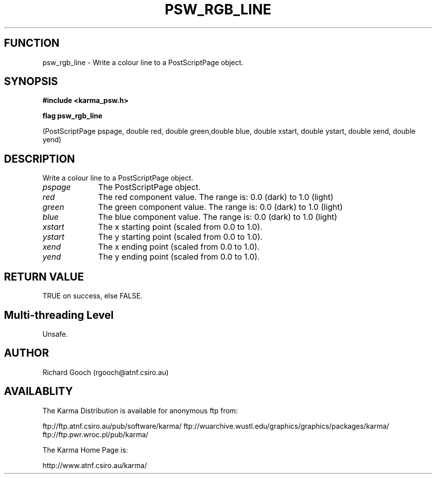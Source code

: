 .TH PSW_RGB_LINE 3 "13 Nov 2005" "Karma Distribution"
.SH FUNCTION
psw_rgb_line \- Write a colour line to a PostScriptPage object.
.SH SYNOPSIS
.B #include <karma_psw.h>
.sp
.B flag psw_rgb_line
.sp
(PostScriptPage pspage, double red, double green,double blue,
double xstart, double ystart, double xend, double yend)
.SH DESCRIPTION
Write a colour line to a PostScriptPage object.
.IP \fIpspage\fP 1i
The PostScriptPage object.
.IP \fIred\fP 1i
The red component value. The range is: 0.0 (dark) to 1.0 (light)
.IP \fIgreen\fP 1i
The green component value. The range is: 0.0 (dark) to 1.0 (light)
.IP \fIblue\fP 1i
The blue component value. The range is: 0.0 (dark) to 1.0 (light)
.IP \fIxstart\fP 1i
The x starting point (scaled from 0.0 to 1.0).
.IP \fIystart\fP 1i
The y starting point (scaled from 0.0 to 1.0).
.IP \fIxend\fP 1i
The x ending point (scaled from 0.0 to 1.0).
.IP \fIyend\fP 1i
The y ending point (scaled from 0.0 to 1.0).
.SH RETURN VALUE
TRUE on success, else FALSE.
.SH Multi-threading Level
Unsafe.
.SH AUTHOR
Richard Gooch (rgooch@atnf.csiro.au)
.SH AVAILABLITY
The Karma Distribution is available for anonymous ftp from:

ftp://ftp.atnf.csiro.au/pub/software/karma/
ftp://wuarchive.wustl.edu/graphics/graphics/packages/karma/
ftp://ftp.pwr.wroc.pl/pub/karma/

The Karma Home Page is:

http://www.atnf.csiro.au/karma/
